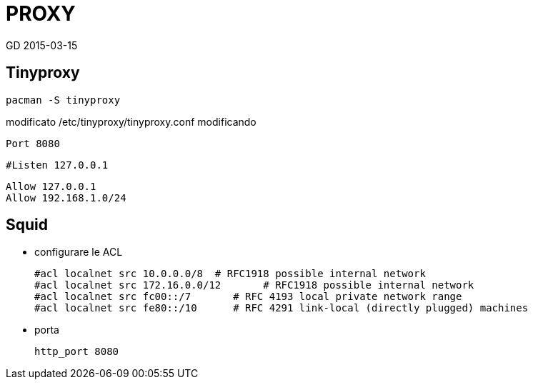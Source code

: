 = PROXY
GD 2015-03-15

== Tinyproxy

	pacman -S tinyproxy
	
modificato /etc/tinyproxy/tinyproxy.conf modificando 

	Port 8080
	
	#Listen 127.0.0.1

	Allow 127.0.0.1
	Allow 192.168.1.0/24
	
== Squid

* configurare le ACL

	#acl localnet src 10.0.0.0/8  # RFC1918 possible internal network
	#acl localnet src 172.16.0.0/12       # RFC1918 possible internal network
	#acl localnet src fc00::/7       # RFC 4193 local private network range
	#acl localnet src fe80::/10      # RFC 4291 link-local (directly plugged) machines

* porta 

	http_port 8080
